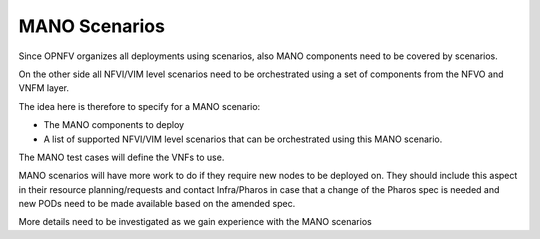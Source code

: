 .. This work is licensed under a Creative Commons Attribution 4.0 International License.
.. http://creativecommons.org/licenses/by/4.0
.. (c) 2017 OPNFV Ulrich Kleber (Huawei)


MANO Scenarios
---------------

Since OPNFV organizes all deployments using scenarios, also MANO components need
to be covered by scenarios.

On the other side all NFVI/VIM level scenarios need to be orchestrated using a
set of components from the NFVO and VNFM layer.

The idea here is therefore to specify for a MANO scenario:

* The MANO components to deploy
* A list of supported NFVI/VIM level scenarios that can be orchestrated
  using this MANO scenario.

The MANO test cases will define the VNFs to use.

MANO scenarios will have more work to do if they require new nodes to be deployed on.
They should include this aspect in their resource planning/requests and contact
Infra/Pharos in case that a change of the Pharos spec is needed and new PODs need
to be made available based on the amended spec.

More details need to be investigated as we gain experience with the MANO scenarios



